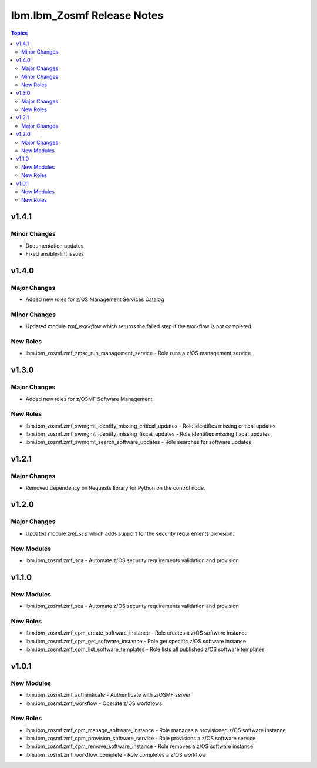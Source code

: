 ===========================
Ibm.Ibm_Zosmf Release Notes
===========================

.. contents:: Topics

v1.4.1
======

Minor Changes
-------------

- Documentation updates
- Fixed ansible-lint issues

v1.4.0
======

Major Changes
-------------

- Added new roles for z/OS Management Services Catalog

Minor Changes
-------------

- Updated module `zmf_workflow` which returns the failed step if the workflow is not completed.

New Roles
---------

- ibm.ibm_zosmf.zmf_zmsc_run_management_service - Role runs a z/OS management service 

v1.3.0
======

Major Changes
-------------

- Added new roles for z/OSMF Software Management

New Roles
---------

- ibm.ibm_zosmf.zmf_swmgmt_identify_missing_critical_updates - Role identifies missing critical updates
- ibm.ibm_zosmf.zmf_swmgmt_identify_missing_fixcat_updates - Role identifies missing fixcat updates
- ibm.ibm_zosmf.zmf_swmgmt_search_software_updates - Role searches for software updates

v1.2.1
======

Major Changes
-------------

- Removed dependency on Requests library for Python on the control node.

v1.2.0
======

Major Changes
-------------

- Updated module `zmf_sca` which adds support for the security requirements provision.

New Modules
-----------

- ibm.ibm_zosmf.zmf_sca - Automate z/OS security requirements validation and provision

v1.1.0
======

New Modules
-----------

- ibm.ibm_zosmf.zmf_sca - Automate z/OS security requirements validation and provision

New Roles
---------

- ibm.ibm_zosmf.zmf_cpm_create_software_instance - Role creates a z/OS software instance
- ibm.ibm_zosmf.zmf_cpm_get_software_instance - Role get specific z/OS software instance
- ibm.ibm_zosmf.zmf_cpm_list_software_templates - Role lists all published z/OS software templates

v1.0.1
======

New Modules
-----------

- ibm.ibm_zosmf.zmf_authenticate - Authenticate with z/OSMF server
- ibm.ibm_zosmf.zmf_workflow - Operate z/OS workflows

New Roles
---------

- ibm.ibm_zosmf.zmf_cpm_manage_software_instance - Role manages a provisioned z/OS software instance
- ibm.ibm_zosmf.zmf_cpm_provision_software_service - Role provisions a z/OS software service
- ibm.ibm_zosmf.zmf_cpm_remove_software_instance - Role removes a z/OS software instance
- ibm.ibm_zosmf.zmf_workflow_complete - Role completes a z/OS workflow
